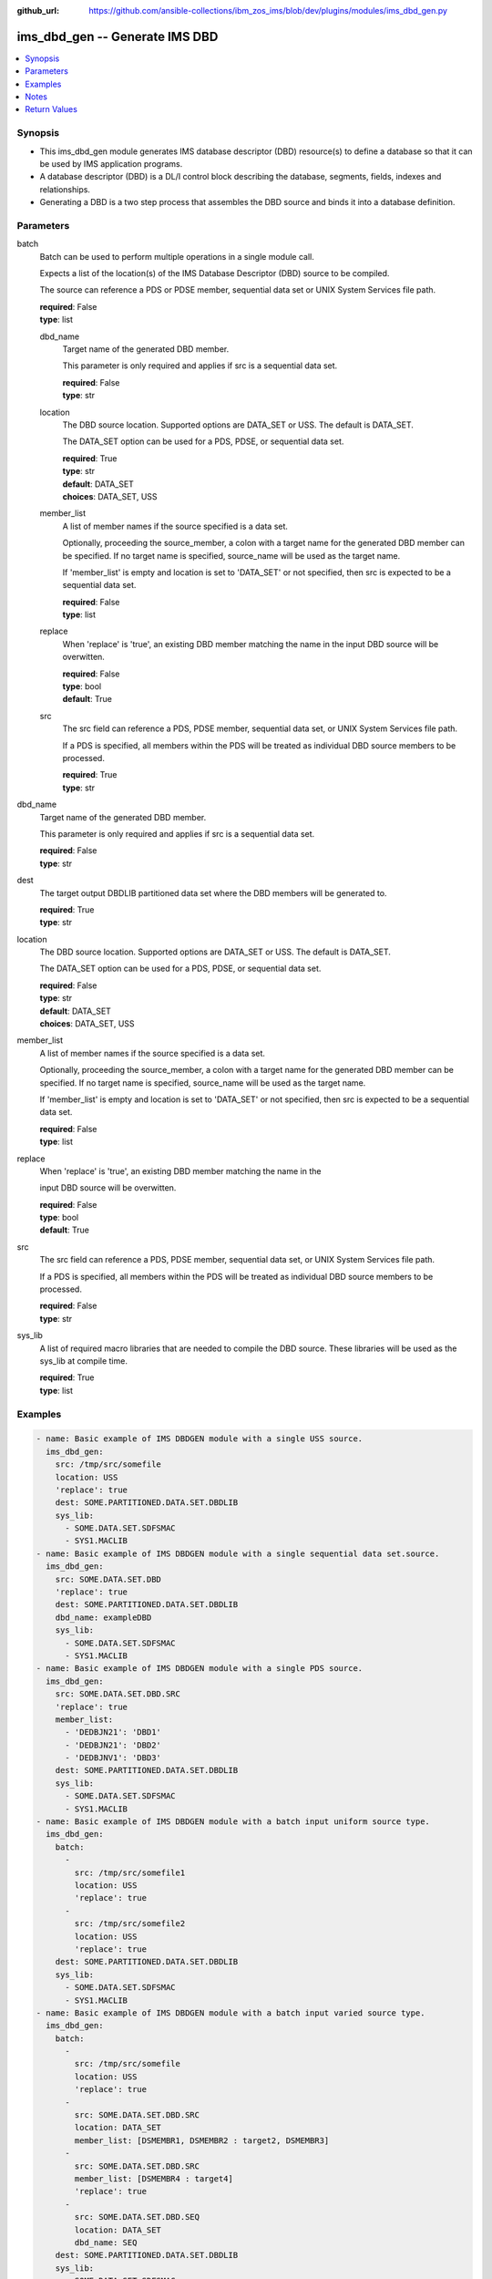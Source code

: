 
:github_url: https://github.com/ansible-collections/ibm_zos_ims/blob/dev/plugins/modules/ims_dbd_gen.py

.. _ims_dbd_gen_module:


ims_dbd_gen -- Generate IMS DBD
===============================



.. contents::
   :local:
   :depth: 1


Synopsis
--------
- This ims_dbd_gen module generates IMS database descriptor (DBD) resource(s) to define a database so that it can be used by IMS application programs.
- A database descriptor (DBD) is a DL/I control block describing the database, segments, fields, indexes and relationships.
- Generating a DBD is a two step process that assembles the DBD source and binds it into a database definition.





Parameters
----------


     
batch
  Batch can be used to perform multiple operations in a single module call.

  Expects a list of the location(s) of the IMS Database Descriptor (DBD) source to be compiled.

  The source can reference a PDS or PDSE member, sequential data set or UNIX System Services file path.


  | **required**: False
  | **type**: list


     
  dbd_name
    Target name of the generated DBD member.

    This parameter is only required and applies if src is a sequential data set.


    | **required**: False
    | **type**: str


     
  location
    The DBD source location. Supported options are DATA_SET or USS. The default is DATA_SET.

    The DATA_SET option can be used for a PDS, PDSE, or sequential data set.


    | **required**: True
    | **type**: str
    | **default**: DATA_SET
    | **choices**: DATA_SET, USS


     
  member_list
    A list of member names if the source specified is a data set.

    Optionally, proceeding the source_member, a colon with a target name for the generated DBD member can be specified. If no target name is specified, source_name will be used as the target name.

    If 'member_list' is empty and location is set to 'DATA_SET' or not specified, then src is expected to be a sequential data set.


    | **required**: False
    | **type**: list


     
  replace
    When 'replace' is 'true', an existing DBD member matching the name in the input DBD source will be overwitten.


    | **required**: False
    | **type**: bool
    | **default**: True


     
  src
    The src field can reference a PDS, PDSE member, sequential data set, or UNIX System Services file path.

    If a PDS is specified, all members within the PDS will be treated as individual DBD source members to be processed.


    | **required**: True
    | **type**: str



     
dbd_name
  Target name of the generated DBD member.

  This parameter is only required and applies if src is a sequential data set.


  | **required**: False
  | **type**: str


     
dest
  The target output DBDLIB partitioned data set where the DBD members will be generated to.


  | **required**: True
  | **type**: str


     
location
  The DBD source location. Supported options are DATA_SET or USS. The default is DATA_SET.

  The DATA_SET option can be used for a PDS, PDSE, or sequential data set.


  | **required**: False
  | **type**: str
  | **default**: DATA_SET
  | **choices**: DATA_SET, USS


     
member_list
  A list of member names if the source specified is a data set.

  Optionally, proceeding the source_member, a colon with a target name for the generated DBD member can be specified. If no target name is specified, source_name will be used as the target name.

  If 'member_list' is empty and location is set to 'DATA_SET' or not specified, then src is expected to be a sequential data set.


  | **required**: False
  | **type**: list


     
replace
  When 'replace' is 'true', an existing DBD member matching the name in the

  input DBD source will be overwitten.


  | **required**: False
  | **type**: bool
  | **default**: True


     
src
  The src field can reference a PDS, PDSE member, sequential data set, or UNIX System Services file path.

  If a PDS is specified, all members within the PDS will be treated as individual DBD source members to be processed.


  | **required**: False
  | **type**: str


     
sys_lib
  A list of required macro libraries that are needed to compile the DBD source. These libraries will be used as the sys_lib at compile time.


  | **required**: True
  | **type**: list




Examples
--------

.. code-block:: yaml+jinja

   
   - name: Basic example of IMS DBDGEN module with a single USS source.
     ims_dbd_gen:
       src: /tmp/src/somefile
       location: USS
       'replace': true
       dest: SOME.PARTITIONED.DATA.SET.DBDLIB
       sys_lib:
         - SOME.DATA.SET.SDFSMAC
         - SYS1.MACLIB
   - name: Basic example of IMS DBDGEN module with a single sequential data set.source.
     ims_dbd_gen:
       src: SOME.DATA.SET.DBD
       'replace': true
       dest: SOME.PARTITIONED.DATA.SET.DBDLIB
       dbd_name: exampleDBD
       sys_lib:
         - SOME.DATA.SET.SDFSMAC
         - SYS1.MACLIB
   - name: Basic example of IMS DBDGEN module with a single PDS source.
     ims_dbd_gen:
       src: SOME.DATA.SET.DBD.SRC
       'replace': true
       member_list:
         - 'DEDBJN21': 'DBD1'
         - 'DEDBJN21': 'DBD2'
         - 'DEDBJNV1': 'DBD3'
       dest: SOME.PARTITIONED.DATA.SET.DBDLIB
       sys_lib:
         - SOME.DATA.SET.SDFSMAC
         - SYS1.MACLIB
   - name: Basic example of IMS DBDGEN module with a batch input uniform source type.
     ims_dbd_gen:
       batch:
         -
           src: /tmp/src/somefile1
           location: USS
           'replace': true
         -
           src: /tmp/src/somefile2
           location: USS
           'replace': true
       dest: SOME.PARTITIONED.DATA.SET.DBDLIB
       sys_lib:
         - SOME.DATA.SET.SDFSMAC
         - SYS1.MACLIB
   - name: Basic example of IMS DBDGEN module with a batch input varied source type.
     ims_dbd_gen:
       batch:
         -
           src: /tmp/src/somefile
           location: USS
           'replace': true
         -
           src: SOME.DATA.SET.DBD.SRC
           location: DATA_SET
           member_list: [DSMEMBR1, DSMEMBR2 : target2, DSMEMBR3]
         -
           src: SOME.DATA.SET.DBD.SRC
           member_list: [DSMEMBR4 : target4]
           'replace': true
         -
           src: SOME.DATA.SET.DBD.SEQ
           location: DATA_SET
           dbd_name: SEQ
       dest: SOME.PARTITIONED.DATA.SET.DBDLIB
       sys_lib:
         - SOME.DATA.SET.SDFSMAC
         - SYS1.MACLIB




Notes
-----

.. note::
   Currently ims_dbd_gen does not support copying symbolic links from both local to remote and remote to remote.






Return Values
-------------


   
                              
       batch_result
        | List of output for each DBDGEN run on each element in the list of input source if input is batch.
      
        | **type**: list
              
   
                              
        return_text
          | Status message.
      
          | **returned**: always
          | **type**: str
          | **sample**: Invalid input source list being passed without content.

            
      
      
                              
        src
          | input dbd src name processed.
      
          | **returned**: always
          | **type**: str
      
        
      
      
                              
       msg
        | The message of the DBDGEN execution result.
      
        | **returned**: always
        | **type**: str
        | **sample**: DBDGEN execution was successful.

            
      
      
                              
       rc
        | Module return code (0 for success)
      
        | **returned**: always
        | **type**: int
      
      
                              
       stderr
        | Module standard error
      
        | **returned**: failure
        | **type**: str
        | **sample**: Output data set for DDNAME has invalid record format.

            
      
      
                              
       stdout
        | Module standard output
      
        | **returned**: success
        | **type**: str
        | **sample**: DBDGEN execution was successful

            
      
        
